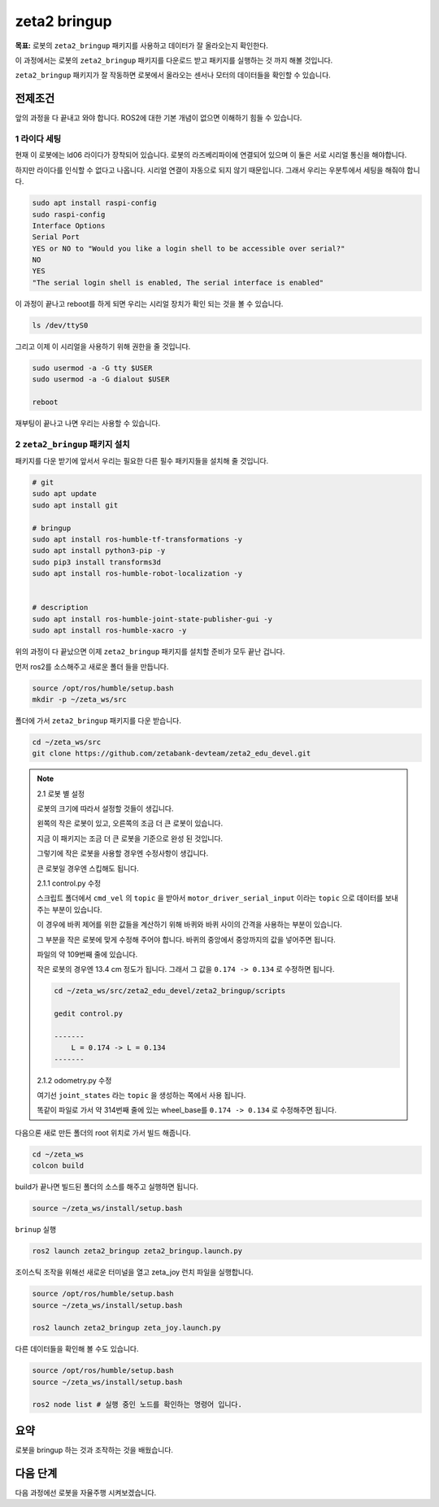 zeta2 bringup
===============

**목표:** 로봇의 ``zeta2_bringup`` 패키지를 사용하고 데이터가 잘 올라오는지 확인한다.

이 과정에서는 로봇의 ``zeta2_bringup`` 패키지를 다운로드 받고 패키지를 실행하는 것 까지 해볼 것입니다.

``zeta2_bringup`` 패키지가 잘 작동하면 로봇에서 올라오는 센서나 모터의 데이터들을 확인할 수 있습니다.

전제조건
--------

앞의 과정을 다 끝내고 와야 합니다. ROS2에 대한 기본 개념이 없으면 이해하기 힘들 수 있습니다.


1 라이다 세팅
^^^^^^^^^^^^^

현재 이 로봇에는 ld06 라이다가 장착되어 있습니다. 로봇의 라즈베리파이에 연결되어 있으며 이 둘은 서로 시리얼 통신을 해야합니다.

하지만 라이다를 인식할 수 없다고 나옵니다. 시리얼 연결이 자동으로 되지 않기 때문입니다. 그래서 우리는 우분투에서 세팅을 해줘야 합니다.

.. code-block:: bash

    sudo apt install raspi-config
    sudo raspi-config
    Interface Options
    Serial Port
    YES or NO to "Would you like a login shell to be accessible over serial?"
    NO
    YES
    "The serial login shell is enabled, The serial interface is enabled"

이 과정이 끝나고 reboot를 하게 되면 우리는 시리얼 장치가 확인 되는 것을 볼 수 있습니다.

.. code-block:: bash

    ls /dev/ttyS0


그리고 이제 이 시리얼을 사용하기 위해 권한을 줄 것입니다.

.. code-block:: bash

    sudo usermod -a -G tty $USER
    sudo usermod -a -G dialout $USER

    reboot

재부팅이 끝나고 나면 우리는 사용할 수 있습니다.


2 ``zeta2_bringup`` 패키지 설치
^^^^^^^^^^^^^^^^^^^^^^^^^^^^^^^^

패키지를 다운 받기에 앞서서 우리는 필요한 다른 필수 패키지들을 설치해 줄 것입니다.

.. code-block:: bash
    
    # git
    sudo apt update
    sudo apt install git

    # bringup
    sudo apt install ros-humble-tf-transformations -y
    sudo apt install python3-pip -y
    sudo pip3 install transforms3d 
    sudo apt install ros-humble-robot-localization -y


    # description
    sudo apt install ros-humble-joint-state-publisher-gui -y
    sudo apt install ros-humble-xacro -y


위의 과정이 다 끝났으면 이제 ``zeta2_bringup`` 패키지를 설치할 준비가 모두 끝난 겁니다.

먼저 ros2를 소스해주고 새로운 폴더 들을 만듭니다.

.. code-block:: bash

    source /opt/ros/humble/setup.bash
    mkdir -p ~/zeta_ws/src

폴더에 가서 ``zeta2_bringup`` 패키지를 다운 받습니다.

.. code-block:: bash

    cd ~/zeta_ws/src
    git clone https://github.com/zetabank-devteam/zeta2_edu_devel.git


.. note::

    2.1 로봇 별 설정

    로봇의 크기에 따라서 설정할 것들이 생깁니다.

    .. image:: images/robots_image.jpg

    왼쪽의 작은 로봇이 있고, 오른쪽의 조금 더 큰 로봇이 있습니다.

    지금 이 패키지는 조금 더 큰 로봇을 기준으로 완성 된 것입니다.

    그렇기에 작은 로봇을 사용할 경우엔 수정사항이 생깁니다.

    큰 로봇일 경우엔 스킵해도 됩니다.


    2.1.1 control.py 수정

    스크립트 폴더에서 ``cmd_vel`` 의 ``topic`` 을 받아서 ``motor_driver_serial_input`` 이라는 ``topic`` 으로 데이터를 보내주는 부분이 있습니다.

    이 경우에 바퀴 제어를 위한 값들을 계산하기 위해 바퀴와 바퀴 사이의 간격을 사용하는 부분이 있습니다.

    그 부분을 작은 로봇에 맞게 수정해 주어야 합니다. 바퀴의 중앙에서 중앙까지의 값을 넣어주면 됩니다. 

    파일의 약 109번째 줄에 있습니다.

    작은 로봇의 경우엔 13.4 cm 정도가 됩니다. 그래서 그 값을 ``0.174 -> 0.134`` 로 수정하면 됩니다.

    .. code-block:: bash

        cd ~/zeta_ws/src/zeta2_edu_devel/zeta2_bringup/scripts

        gedit control.py

        -------
            L = 0.174 -> L = 0.134
        -------


    2.1.2 odometry.py 수정

    여기선  ``joint_states`` 라는 ``topic`` 을 생성하는 쪽에서 사용 됩니다.

    똑같이 파일로 가서 약 314번째 줄에 있는 wheel_base를 ``0.174 -> 0.134`` 로 수정해주면 됩니다.


다음으론 새로 만든 폴더의 root 위치로 가서 빌드 해줍니다.

.. code-block:: bash
    
    cd ~/zeta_ws
    colcon build

build가 끝나면 빌드된 폴더의 소스를 해주고 실행하면 됩니다.

.. code-block:: bash

    source ~/zeta_ws/install/setup.bash

``brinup`` 실행

.. code-block:: bash

    ros2 launch zeta2_bringup zeta2_bringup.launch.py


조이스틱 조작을 위해선 새로운 터미널을 열고 zeta_joy 런치 파일을 실행합니다.

.. code-block:: bash

    source /opt/ros/humble/setup.bash
    source ~/zeta_ws/install/setup.bash

    ros2 launch zeta2_bringup zeta_joy.launch.py


다른 데이터들을 확인해 볼 수도 있습니다.


.. code-block:: bash

    source /opt/ros/humble/setup.bash
    source ~/zeta_ws/install/setup.bash

    ros2 node list # 실행 중인 노드를 확인하는 명령어 입니다.

요약
-------

로봇을 bringup 하는 것과 조작하는 것을 배웠습니다.

다음 단계
----------

다음 과정에선 로봇을 자율주행 시켜보겠습니다.